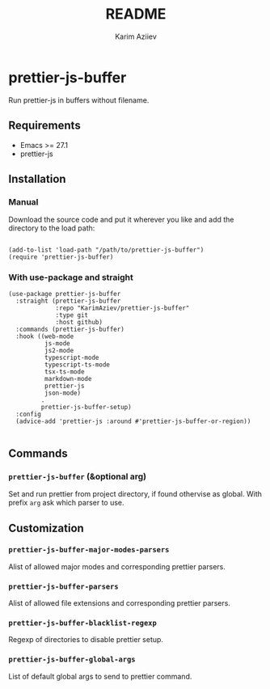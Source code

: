 #+OPTIONS: tags:nil
#+TITLE:README
#+AUTHOR: Karim Aziiev
#+EMAIL: karim.aziiev@gmail.com
* prettier-js-buffer

Run prettier-js in buffers without filename.

** Requirements
+ Emacs >= 27.1
+ prettier-js

** Installation

*** Manual

Download the source code and put it wherever you like and add the directory to the load path:

#+begin_src elisp :eval no

(add-to-list 'load-path "/path/to/prettier-js-buffer")
(require 'prettier-js-buffer)
#+end_src

*** With use-package and straight

#+begin_src elisp :eval no
(use-package prettier-js-buffer
  :straight (prettier-js-buffer
             :repo "KarimAziev/prettier-js-buffer"
             :type git
             :host github)
  :commands (prettier-js-buffer)
  :hook ((web-mode
          js-mode
          js2-mode
          typescript-mode
          typescript-ts-mode
          tsx-ts-mode
          markdown-mode
          prettier-js
          json-mode)
         .
         prettier-js-buffer-setup)
  :config
  (advice-add 'prettier-js :around #'prettier-js-buffer-or-region))

#+end_src

** Commands

*** ~prettier-js-buffer~  (&optional arg)
Set and run prettier from project directory, if found othervise as global. With prefix ~arg~ ask which parser to use.
** Customization

*** ~prettier-js-buffer-major-modes-parsers~
Alist of allowed major modes and corresponding prettier parsers.
*** ~prettier-js-buffer-parsers~
Alist of allowed file extensions and corresponding prettier parsers.
*** ~prettier-js-buffer-blacklist-regexp~
Regexp of directories to disable prettier setup.
*** ~prettier-js-buffer-global-args~
List of default global args to send to prettier command.

